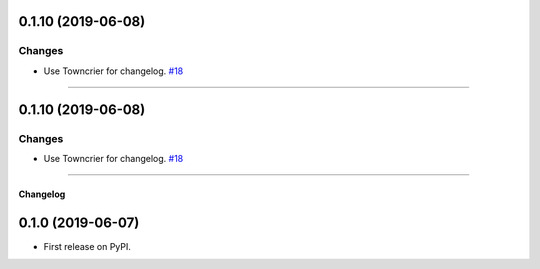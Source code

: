 0.1.10 (2019-06-08)
-------------------


Changes
^^^^^^^

- Use Towncrier for changelog.
  `#18 <https://github.com/adamboche/python-marshmallow-union/issues/18>`_


----


0.1.10 (2019-06-08)
-------------------


Changes
^^^^^^^

- Use Towncrier for changelog.
  `#18 <https://github.com/adamboche/python-marshmallow-union/issues/18>`_


----


Changelog
=========

0.1.0 (2019-06-07)
------------------

* First release on PyPI.

